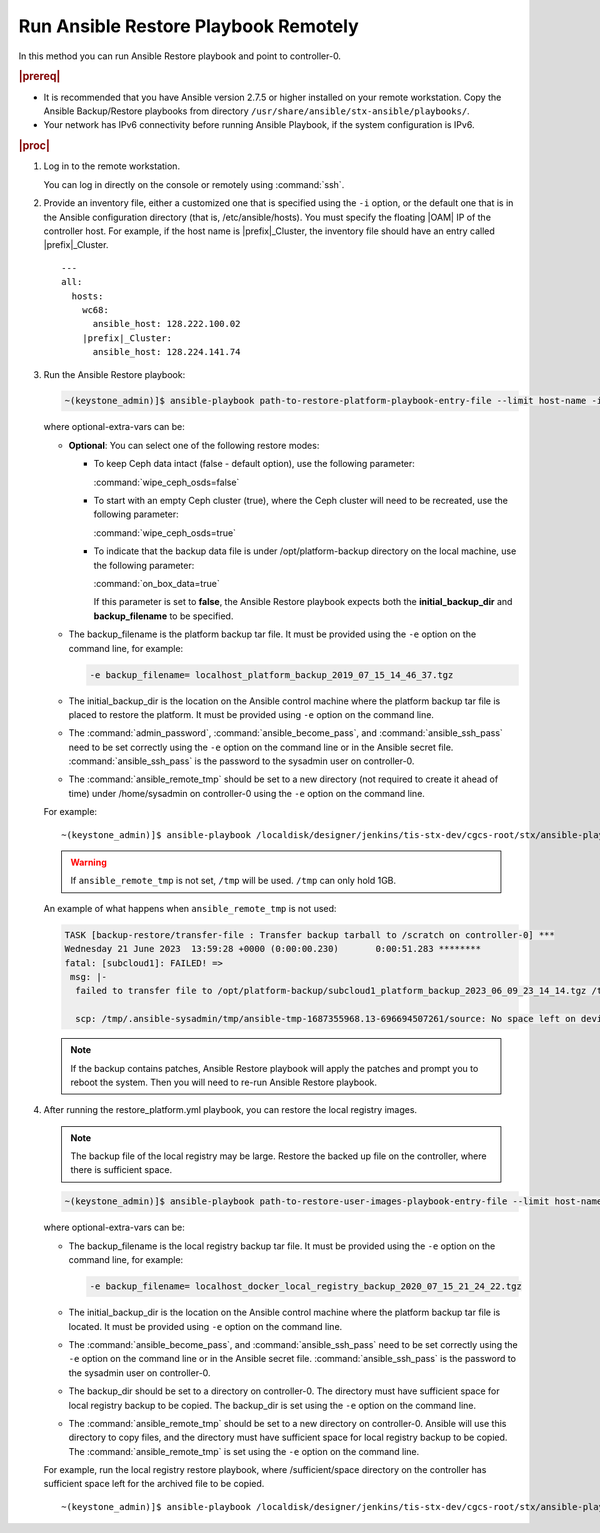 
.. quy1571265365123
.. _system-backup-running-ansible-restore-playbook-remotely:

=====================================
Run Ansible Restore Playbook Remotely
=====================================

In this method you can run Ansible Restore playbook and point to controller-0.

.. rubric:: |prereq|

.. _system-backup-running-ansible-restore-playbook-remotely-ul-ylm-g44-bkb:

-   It is recommended that you have Ansible version 2.7.5 or higher installed
    on your remote workstation. Copy the Ansible Backup/Restore playbooks
    from directory ``/usr/share/ansible/stx-ansible/playbooks/``.

-   Your network has IPv6 connectivity before running Ansible Playbook, if
    the system configuration is IPv6.

.. rubric:: |proc|

.. _system-backup-running-ansible-restore-playbook-remotely-steps-sgp-jjc-ljb:

#.  Log in to the remote workstation.

    You can log in directly on the console or remotely using :command:`ssh`.

#.  Provide an inventory file, either a customized one that is specified
    using the ``-i`` option, or the default one that is in the Ansible
    configuration directory \(that is, /etc/ansible/hosts\). You must
    specify the floating |OAM| IP of the controller host. For example, if the
    host name is |prefix|\_Cluster, the inventory file should have an entry
    called |prefix|\_Cluster.

    .. parsed-literal::

        ---
        all:
          hosts:
            wc68:
              ansible_host: 128.222.100.02
            |prefix|\_Cluster:
              ansible_host: 128.224.141.74

#.  Run the Ansible Restore playbook:

    .. code-block:: none

        ~(keystone_admin)]$ ansible-playbook path-to-restore-platform-playbook-entry-file --limit host-name -i inventory-file -e optional-extra-vars

    where optional-extra-vars can be:

    -   **Optional**: You can select one of the following restore modes:

        -   To keep Ceph data intact \(false - default option\), use the
            following parameter:

            :command:`wipe_ceph_osds=false`

        -   To start with an empty Ceph cluster \(true\), where the Ceph
            cluster will need to be recreated, use the following parameter:

            :command:`wipe_ceph_osds=true`

        -   To indicate that the backup data file is under /opt/platform-backup
            directory on the local machine, use the following parameter:

            :command:`on_box_data=true`

            If this parameter is set to **false**, the Ansible Restore playbook
            expects both the **initial_backup_dir** and **backup_filename**
            to be specified.

    -   The backup_filename is the platform backup tar file. It must be
        provided using the ``-e`` option on the command line, for example:

        .. code-block:: none

           -e backup_filename= localhost_platform_backup_2019_07_15_14_46_37.tgz

    -   The initial_backup_dir is the location on the Ansible control
        machine where the platform backup tar file is placed to restore the
        platform. It must be provided using ``-e`` option on the command line.

    -   The :command:`admin_password`, :command:`ansible_become_pass`,
        and :command:`ansible_ssh_pass` need to be set correctly using
        the ``-e`` option on the command line or in the Ansible secret file.
        :command:`ansible_ssh_pass` is the password to the sysadmin user
        on controller-0.

    -   The :command:`ansible_remote_tmp` should be set to a new
        directory \(not required to create it ahead of time\) under
        /home/sysadmin on controller-0 using the ``-e`` option on the command
        line.

    For example:

    .. parsed-literal::

        ~(keystone_admin)]$ ansible-playbook /localdisk/designer/jenkins/tis-stx-dev/cgcs-root/stx/ansible-playbooks/playbookconfig/src/playbooks/restore_platform.yml --limit |prefix|\_Cluster -i $HOME/br_test/hosts -e "ansible_become_pass=St0rlingX* admin_password=St0rlingX* ansible_ssh_pass=St0rlingX* initial_backup_dir=$HOME/br_test backup_filename= |prefix|\_Cluster_system_backup_2019_08_08_15_25_36.tgz ansible_remote_tmp=/home/sysadmin/ansible-restore"

    .. warning::

        If ``ansible_remote_tmp`` is not set, ``/tmp`` will be used.  ``/tmp``
        can only hold 1GB.

    An example of what happens when ``ansible_remote_tmp`` is not used:

    .. code-block:: none

        TASK [backup-restore/transfer-file : Transfer backup tarball to /scratch on controller-0] ***
        Wednesday 21 June 2023  13:59:28 +0000 (0:00:00.230)       0:00:51.283 ********
        fatal: [subcloud1]: FAILED! =>
         msg: |-
          failed to transfer file to /opt/platform-backup/subcloud1_platform_backup_2023_06_09_23_14_14.tgz /tmp/.ansible-sysadmin/tmp/ansible-tmp-1687355968.13-696694507261/source:

          scp: /tmp/.ansible-sysadmin/tmp/ansible-tmp-1687355968.13-696694507261/source: No space left on device

    .. note::
        If the backup contains patches, Ansible Restore playbook will apply
        the patches and prompt you to reboot the system. Then you will need to
        re-run Ansible Restore playbook.

#.  After running the restore_platform.yml playbook, you can restore the local
    registry images.

    .. note::
        The backup file of the local registry may be large. Restore the
        backed up file on the controller, where there is sufficient space.

    .. code-block:: none

        ~(keystone_admin)]$ ansible-playbook path-to-restore-user-images-playbook-entry-file --limit host-name -i inventory-file -e optional-extra-vars

    where optional-extra-vars can be:

    -   The backup_filename is the local registry backup tar file. It
        must be provided using the ``-e`` option on the command line, for
        example:

        .. code-block:: none

            -e backup_filename= localhost_docker_local_registry_backup_2020_07_15_21_24_22.tgz

    -   The initial_backup_dir is the location on the Ansible control
        machine where the platform backup tar file is located. It must be
        provided using ``-e`` option on the command line.

    -   The :command:`ansible_become_pass`, and
        :command:`ansible_ssh_pass` need to be set correctly using the
        ``-e`` option on the command line or in the Ansible secret file.
        :command:`ansible_ssh_pass` is the password to the sysadmin user
        on controller-0.

    -   The backup_dir should be set to a directory on controller-0.
        The directory must have sufficient space for local registry backup
        to be copied. The backup_dir is set using the ``-e`` option on the
        command line.

    -   The :command:`ansible_remote_tmp` should be set to a new
        directory on controller-0. Ansible will use this directory to copy
        files, and the directory must have sufficient space for local
        registry backup to be copied. The :command:`ansible_remote_tmp`
        is set using the ``-e`` option on the command line.

    For example, run the local registry restore playbook, where
    /sufficient/space directory on the controller has sufficient space left
    for the archived file to be copied.

    .. parsed-literal::

        ~(keystone_admin)]$ ansible-playbook /localdisk/designer/jenkins/tis-stx-dev/cgcs-root/stx/ansible-playbooks/playbookconfig/src/playbooks/restore_user_images.ym --limit |prefix|\_Cluster -i $HOME/br_test/hosts -e "ansible_become_pass=St0rlingX* ansible_ssh_pass=St0rlingX* initial_backup_dir=$HOME/br_test backup_filename= |prefix|\_Cluster_docker_local_registry_backup_2020_07_15_21_24_22.tgz ansible_remote_tmp=/sufficient/space backup_dir=/sufficient/space"
